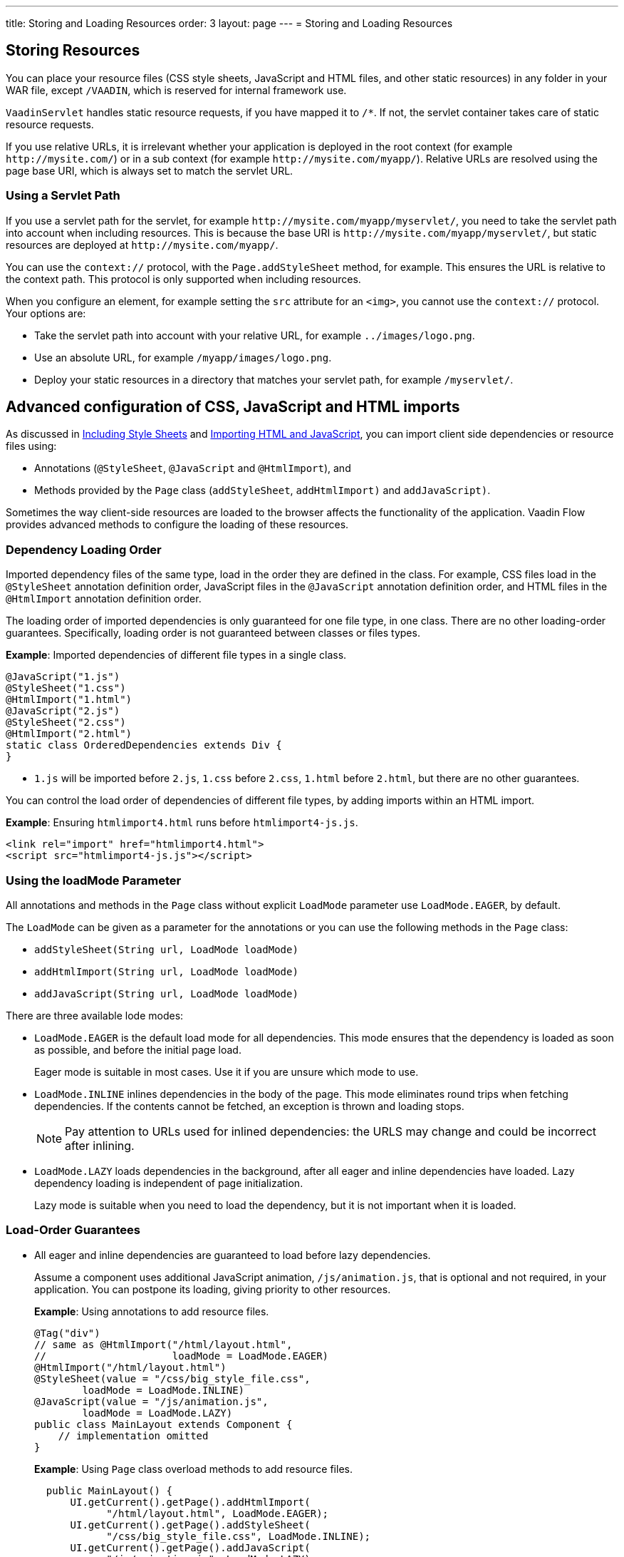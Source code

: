 ---
title: Storing and Loading Resources
order: 3
layout: page
---
= Storing and Loading Resources

== Storing Resources

You can place your resource files (CSS style sheets, JavaScript and HTML files, and other static resources) in any folder in your WAR file, except `/VAADIN`, which is reserved for internal framework use.

`VaadinServlet` handles static resource requests, if you have mapped it to `/*`.
If not, the servlet container takes care of static resource requests.

If you use relative URLs, it is irrelevant whether your application is deployed in the root context (for example  `\http://mysite.com/`) or in a sub context (for example `\http://mysite.com/myapp/`). Relative URLs are resolved using the page base URI, which is always set to match the servlet URL.

=== Using a Servlet Path

If you use a servlet path for the servlet, for example `\http://mysite.com/myapp/myservlet/`, you need to take the servlet path into account when including resources. This is because the base URI is `\http://mysite.com/myapp/myservlet/`, but static resources are deployed at `\http://mysite.com/myapp/`.

You can use the `context://` protocol, with the `Page.addStyleSheet` method, for example. This ensures the URL is relative to the context path. This protocol is only supported when including resources.

When you configure an element, for example setting the `src` attribute for an `<img>`, you cannot use the `context://` protocol. Your options are:

* Take the servlet path into account with your relative URL, for example `../images/logo.png`.
* Use an absolute URL, for example `/myapp/images/logo.png`.
* Deploy your static resources in a directory that matches your servlet path, for example `/myservlet/`.

== Advanced configuration of CSS, JavaScript and HTML imports

As discussed in <<tutorial-include-css#,Including Style Sheets>> and <<tutorial-importing#,Importing HTML and JavaScript>>, you can import client side dependencies or resource files using:

* Annotations (`@StyleSheet`, `@JavaScript` and `@HtmlImport`), and 
* Methods provided by the `Page` class (`addStyleSheet`, `addHtmlImport)` and `addJavaScript)`.

Sometimes the way client-side resources are loaded to the browser affects the functionality of the application. Vaadin Flow provides advanced methods to configure the loading of these resources.

=== Dependency Loading Order

Imported dependency files of the same type, load in the order they are defined in the class. For example, CSS files load in the `@StyleSheet` annotation definition order, JavaScript files in the `@JavaScript` annotation definition order, and HTML files in the `@HtmlImport` annotation definition order.  

The loading order of imported dependencies is only guaranteed for one file type, in one class. There are no other loading-order guarantees. Specifically, loading order is not guaranteed between classes or files types. 

*Example*: Imported dependencies of different file types in a single class. 

[source, java]
----
@JavaScript("1.js")
@StyleSheet("1.css")
@HtmlImport("1.html")
@JavaScript("2.js")
@StyleSheet("2.css")
@HtmlImport("2.html")
static class OrderedDependencies extends Div {
}
----
* `1.js` will be imported before `2.js`, `1.css` before `2.css`, `1.html` before `2.html`, but there are no other guarantees.

You can control the load order of dependencies of different file types, by adding imports within an HTML import. 


*Example*: Ensuring `htmlimport4.html` runs before `htmlimport4-js.js`.
[source, html]
----
<link rel="import" href="htmlimport4.html">
<script src="htmlimport4-js.js"></script>
----

=== Using the loadMode Parameter

All annotations and methods in the `Page` class without explicit `LoadMode` parameter use `LoadMode.EAGER`, by default.

The `LoadMode` can be given as a parameter for the annotations or you can use the following methods in the `Page` class: 

* `addStyleSheet(String url, LoadMode loadMode)`
* `addHtmlImport(String url, LoadMode loadMode)`
* `addJavaScript(String url, LoadMode loadMode)`


There are three available lode modes:

* `LoadMode.EAGER` is the default load mode for all dependencies. This mode ensures that the dependency is loaded as soon as possible, and before the initial page load. 
+
Eager mode is suitable in most cases. Use it if you are unsure which mode to use. 

* `LoadMode.INLINE` inlines dependencies in the body of the page. This mode eliminates round trips when fetching dependencies. If the contents cannot be fetched, an exception is thrown and loading stops. 
+
[NOTE]
Pay attention to URLs used for inlined dependencies: the URLS may change and could be incorrect after inlining. 

* `LoadMode.LAZY` loads dependencies in the background, after all eager and inline dependencies have loaded. Lazy dependency loading is independent of page initialization. 
+ 
Lazy mode is suitable when you need to load the dependency, but it is not important when it is loaded. 

=== Load-Order Guarantees

* All eager and inline dependencies are guaranteed to load before lazy dependencies.
+
Assume a component uses additional JavaScript animation, `/js/animation.js`, that is optional and not required, in your application. You can postpone its loading, giving priority to other resources. 
+
*Example*: Using annotations to add resource files.
+
[source,java]
----
@Tag("div")
// same as @HtmlImport("/html/layout.html",
//                     loadMode = LoadMode.EAGER)
@HtmlImport("/html/layout.html")
@StyleSheet(value = "/css/big_style_file.css",
        loadMode = LoadMode.INLINE)
@JavaScript(value = "/js/animation.js",
        loadMode = LoadMode.LAZY)
public class MainLayout extends Component {
    // implementation omitted
}
----
+
*Example*: Using `Page` class overload methods to add resource files. 
+
[source,java]
----
  public MainLayout() {
      UI.getCurrent().getPage().addHtmlImport(
            "/html/layout.html", LoadMode.EAGER);
      UI.getCurrent().getPage().addStyleSheet(
            "/css/big_style_file.css", LoadMode.INLINE);
      UI.getCurrent().getPage().addJavaScript(
            "/js/animation.js", LoadMode.LAZY);
  }
}
----
+
** In the examples, `/html/layout.html` is loaded and injected before creating the client-side structure for the `MainLayout` component, regardless of the availability of the `/js/animation.js` script.


* Dependencies with the same load mode are guaranteed to load in the order defined in the component. This is true for all load modes.
